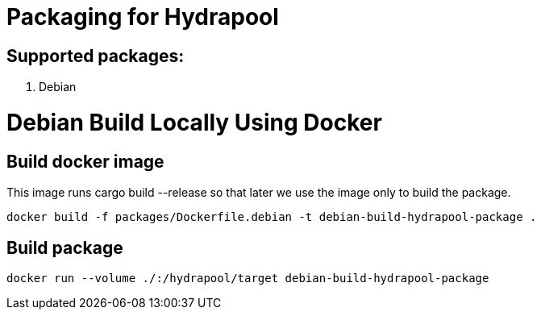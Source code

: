 = Packaging for Hydrapool

== Supported packages:

. Debian

= Debian Build Locally Using Docker

== Build docker image

This image runs cargo build --release so that later we use the image
only to build the package.

`docker build -f packages/Dockerfile.debian -t debian-build-hydrapool-package .`

== Build package

`docker run --volume ./:/hydrapool/target debian-build-hydrapool-package`
